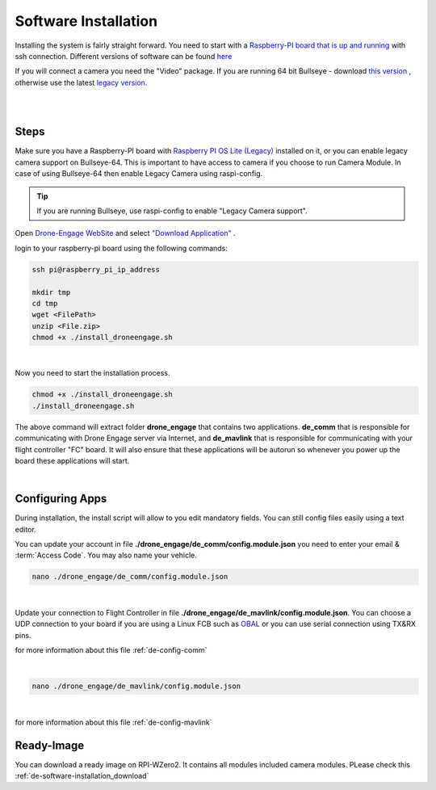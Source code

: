 .. _de-software-installation:


=====================
Software Installation
=====================

Installing the system is fairly straight forward. You need to start with a `Raspberry-PI board that is up and running <https://www.raspberrypi.com/software/operating-systems/>`_ with ssh connection.
Different versions of software can be found `here <https://cloud.ardupilot.org/downloads/>`_ 

If you will connect a camera you need the "Video" package. 
If you are running 64 bit Bullseye - download `this version <https://downloads.raspberrypi.org/raspios_lite_arm64/images/raspios_lite_arm64-2023-02-22/2023-02-21-raspios-bullseye-arm64-lite.img.xz>`_ , otherwise use the latest `legacy version <https://downloads.raspberrypi.org/raspios_oldstable_lite_armhf/images/raspios_oldstable_lite_armhf-2023-02-22/2023-02-21-raspios-buster-armhf-lite.img.xz>`_.

|
.. youtube:: cvQgMcnM7NA
|





Steps
=====

Make sure you have a Raspberry-PI board with `Raspberry PI OS Lite (Legacy) <https://downloads.raspberrypi.org/raspios_oldstable_lite_armhf/images/raspios_oldstable_lite_armhf-2022-01-28/2022-01-28-raspios-buster-armhf-lite.zip>`_ installed on it, 
or you can enable legacy camera support on Bullseye-64. This is important to have access to camera if you choose to run Camera Module. In case of using Bullseye-64 then enable Legacy Camera using raspi-config.

.. tip::
   If you are running Bullseye, use raspi-config to enable "Legacy Camera support".


Open `Drone-Engage WebSite <https://www.droneengage.com>`_ and select `"Download Application" <https://cloud.ardupilot.org/downloads>`_ .


login to your raspberry-pi board using the following commands:
    
.. code-block:: bash

   ssh pi@raspberry_pi_ip_address

   mkdir tmp
   cd tmp
   wget <FilePath>
   unzip <File.zip>
   chmod +x ./install_droneengage.sh

|

Now you need to start the installation process.

.. code-block:: bash

   chmod +x ./install_droneengage.sh
   ./install_droneengage.sh

The above command will extract folder **drone_engage** that contains two applications. **de_comm** that is responsible for communicating with 
Drone Engage server via Internet, and **de_mavlink** that is responsible for communicating with your flight controller "FC" board.
It will also ensure that these applications will be autorun so whenever you power up the board these applications will start.

|

Configuring Apps
================

During installation, the install script will allow to you edit mandatory fields. You can still config files easily using a text editor.

You can update your account in file **./drone_engage/de_comm/config.module.json** you need to enter your email & :term:`Access Code`.
You may also name your vehicle.

.. code-block:: bash

   nano ./drone_engage/de_comm/config.module.json 
|



Update your connection to Flight Controller in file **./drone_engage/de_mavlink/config.module.json**. You can choose a UDP connection to your board if you are using a Linux FCB
such as `OBAL <https://ardupilot.org/copter/docs/common-obal-overview.html>`_ or you can use serial connection using TX&RX pins.

for more information about this file :ref:`de-config-comm` 

|


.. code-block:: bash

   nano ./drone_engage/de_mavlink/config.module.json 
|


for more information about this file :ref:`de-config-mavlink`    



Ready-Image
===========

You can download a ready image on RPI-WZero2. It contains all modules included camera modules.
PLease check this :ref:`de-software-installation_download`
   


